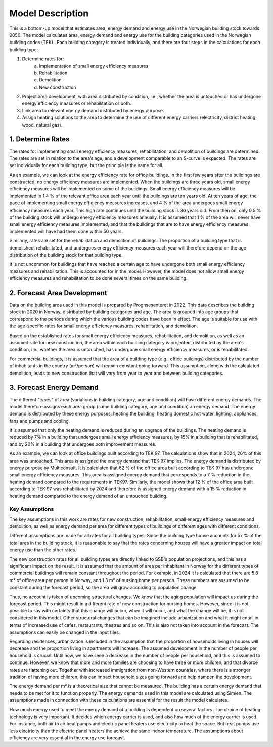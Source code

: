 =================
Model Description
=================

This is a bottom-up model that estimates area, energy demand and energy use in the Norwegian building stock towards 2050. The model calculates area, energy demand and energy use for the building categories used in the Norwegian building codes (TEK) . Each building category is treated individually, and there are four steps in the calculations for each building type:

#. Determine rates for:
    a. Implementation of small energy efficiency measures
    b. Rehabilitation
    c. Demolition
    d. New construction
#. Project area development, with area distributed by condition, i.e., whether the area is untouched or has undergone energy efficiency measures or rehabilitation or both.
#. Link area to relevant energy demand distributed by energy purpose.
#. Assign heating solutions to the area to determine the use of different energy carriers (electricity, district heating, wood, natural gas).

------------------
1. Determine Rates
------------------

The rates for implementing small energy efficiency measures, rehabilitation, and demolition of buildings are
determined. The rates are set in relation to the area’s age, and a development comparable to an S-curve is expected.
The rates are set individually for each building type, but the principle is the same for all.

As an example, we can look at the energy efficiency rate for office buildings. In the first few years after the
buildings are constructed, no energy efficiency measures are implemented. When the buildings are three years old,
small energy efficiency measures will be implemented on some of the buildings. Small energy efficiency measures will be
implemented in 1.4 % of the relevant office area each year until the buildings are ten years old. At ten years of age,
the pace of implementing small energy efficiency measures increases, and 4 % of the area undergoes small energy
efficiency measures each year. This high rate continues until the building stock is 30 years old. From then on,
only 0.5 % of the building stock will undergo energy efficiency measures annually. It is assumed that 1 % of the area
will never have small energy efficiency measures implemented, and that the buildings that are to have energy efficiency
measures implemented will have had them done within 50 years.

Similarly, rates are set for the rehabilitation and demolition of buildings. The proportion of a building type that is
demolished, rehabilitated, and undergoes energy efficiency measures each year will therefore depend on the age
distribution of the building stock for that building type.

It is not uncommon for buildings that have reached a certain age to have undergone both small energy efficiency measures
and rehabilitation. This is accounted for in the model. However, the model does not allow small energy efficiency
measures and rehabilitation to be done several times on the same building.

----------------------------
2. Forecast Area Development
----------------------------

Data on the building area used in this model is prepared by Prognsesenteret in 2022. This data describes the building
stock in 2020 in Norway, distributed by building categories and age. The area is grouped into age groups that correspond
to the periods during which the various building codes have been in effect. The age is suitable for use with the
age-specific rates for small energy efficiency measures, rehabilitation, and demolition.

Based on the established rates for small energy efficiency measures, rehabilitation, and demolition, as well as an
assumed rate for new construction, the area within each building category is projected, distributed by the area's
condition, i.e., whether the area is untouched, has undergone small energy efficiency measures, or is rehabilitated.

For commercial buildings, it is assumed that the area of a building type (e.g., office buildings) distributed by the
number of inhabitants in the country (m²/person) will remain constant going forward. This assumption, along with the
calculated demolition, leads to new construction that will vary from year to year and between building categories.


-------------------------
3. Forecast Energy Demand
-------------------------

The different "types" of area (variations in building category, age and condition) will have different energy demands. The model therefore assigns each area group (same building category, age and condition) an energy demand. The energy demand is distributed by these energy purposes: heating the building, heating domestic hot water, lighting, appliances, fans and pumps and cooling.

It is assumed that only the heating demand is reduced during an upgrade of the buildings. The heating demand is reduced by 7% in a building that undergoes small energy efficiency measures, by 15% in a building that is rehabilitated, and by 20% in a building that undergoes both improvement measures.

As an example, we can look at office buildings built according to TEK 97. The calculations show that in 2024, 26% of this area was untouched. This area is assigned the energy demand that TEK 97 implies. The energy demand is distributed by energy purpose by Multiconsult.  It is calculated that 62 % of the office area built according to TEK 97 has undergone small energy efficiency measures. This area is assigned energy demand that corresponds to a 7 % reduction in the heating demand compared to the requirements in TEK97. Similarly, the model shows that 12 % of the office area built according to TEK 97 was rehabilitated by 2024 and therefore is assigned energy demand with a 15 % reduction in heating demand compared to the energy demand of an untouched building.


Key Assumptions
^^^^^^^^^^^^^^^

The key assumptions in this work are rates for new construction, rehabilitation, small energy efficiency measures and
demolition, as well as energy demand per area for different types of buildings of different ages with different
conditions.

Different assumptions are made for all rates for all building types. Since the building type house accounts for 57 % of
the total area in the building stock, it is reasonable to say that the rates concerning houses will have a greater
impact on total energy use than the other rates.

The new construction rates for all building types are directly linked to SSB's population projections, and this has a
significant impact on the result. It is assumed that the amount of area per inhabitant in Norway for the different types
of commercial buildings will remain constant throughout the period. For example, in 2024 it is calculated that there are
5.8 m² of office area per person in Norway, and 1.3 m² of nursing home per person. These numbers are assumed to be constant
during the forecast period, so the area will grow according to population change.

Thus, no account is taken of upcoming structural changes. We know that the aging population will impact us during the
forecast period. This might result in a different rate of new construction for nursing homes. However, since it is not
possible to say with certainty that this change will occur, when it will occur, and what the change will be, it is not
considered in this model. Other structural changes that can be imagined include urbanization and what it might entail
in terms of increased use of cafes, restaurants, theatres and so on. This is also not taken into account in the forecast.
The assumptions can easily be changed in the input files.

Regarding residences, urbanization is included in the assumption that the proportion of households living in houses will
decrease and the proportion living in apartments will increase. The assumed development in the number of people per
household is crucial. Until now, we have seen a decrease in the number of people per household, and this is assumed
to continue. However, we know that more and more families are choosing to have three or more children, and that divorce
rates are flattening out. Together with increased immigration from non-Western countries, where there is a stronger
tradition of having more children, this can impact household sizes going forward and help dampen the development.

The energy demand per m² is a theoretical size that cannot be measured. The building has a certain energy demand that
needs to be met for it to function properly. The energy demands used in this model are calculated using Simien. The
assumptions made in connection with these calculations are essential for the result the model calculates.

How much energy used to meet the energy demand of a building is dependent on several factors. The choice of heating
technology is very important. It decides which energy carrier is used, and also how much of the energy carrier is used.
For instance, both air to air heat pumps and electric panel heaters use electricity to heat the space. But heat pumps use
less electricity than the electric panel heaters the achieve the same indoor temperature. The assumptions about efficiency
are very essential in the energy use forecast.
